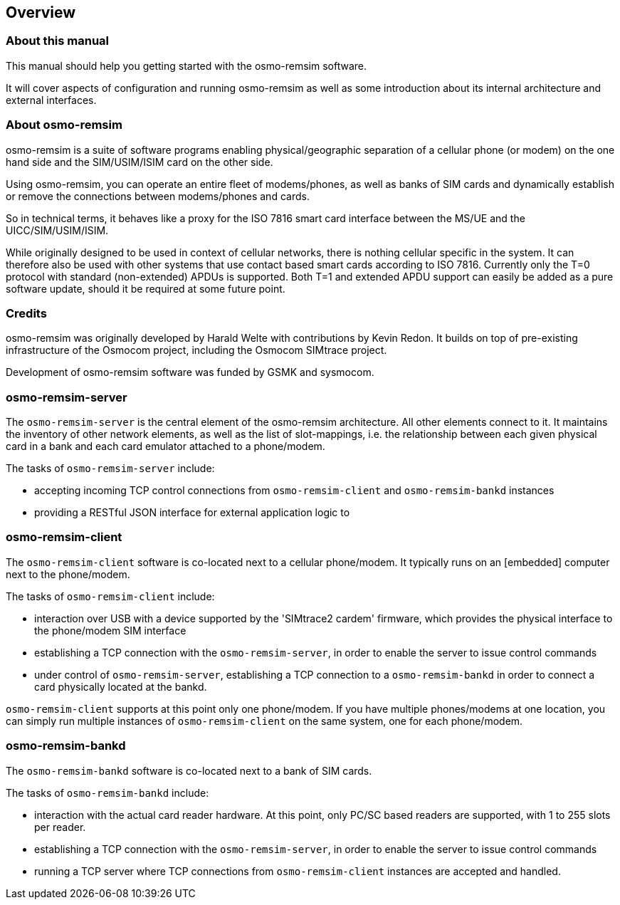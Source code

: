 == Overview

=== About this manual

This manual should help you getting started with the osmo-remsim software.

It will cover aspects of configuration and running osmo-remsim as well as some
introduction about its internal architecture and external interfaces.

=== About osmo-remsim

osmo-remsim is a suite of software programs enabling physical/geographic
separation of a cellular phone (or modem) on the one hand side and the
SIM/USIM/ISIM card on the other side.

Using osmo-remsim, you can operate an entire fleet of modems/phones, as
well as banks of SIM cards and dynamically establish or remove the
connections between modems/phones and cards.

So in technical terms, it behaves like a proxy for the ISO 7816 smart
card interface between the MS/UE and the UICC/SIM/USIM/ISIM.

While originally designed to be used in context of cellular networks,
there is nothing cellular specific in the system.  It can therefore also
be used with other systems that use contact based smart cards according
to ISO 7816.  Currently only the T=0 protocol with standard
(non-extended) APDUs is supported. Both T=1 and extended APDU support
can easily be added as a pure software update, should it be required at
some future point.

=== Credits

osmo-remsim was originally developed by Harald Welte with contributions
by Kevin Redon.  It builds on top of pre-existing infrastructure of
the Osmocom project, including the Osmocom SIMtrace project.

Development of osmo-remsim software was funded by GSMK and sysmocom.

=== osmo-remsim-server

The `osmo-remsim-server` is the central element of the osmo-remsim
architecture.  All other elements connect to it.  It maintains the
inventory of other network elements, as well as the list of
slot-mappings, i.e. the relationship between each given physical card
in a bank and each card emulator attached to a phone/modem.

The tasks of `osmo-remsim-server` include:

* accepting incoming TCP control connections from `osmo-remsim-client` and
  `osmo-remsim-bankd` instances
* providing a RESTful JSON interface for external application logic to

=== osmo-remsim-client

The `osmo-remsim-client` software is co-located next to a cellular phone/modem.
It typically runs on an [embedded] computer next to the phone/modem.

The tasks of `osmo-remsim-client` include:

* interaction over USB with a device supported by the 'SIMtrace2 cardem'
  firmware, which provides the physical interface to the phone/modem SIM
  interface
* establishing a TCP connection with the `osmo-remsim-server`, in order to
  enable the server to issue control commands
* under control of `osmo-remsim-server`, establishing a TCP connection to a
  `osmo-remsim-bankd` in order to connect a card physically located at the
  bankd.

`osmo-remsim-client` supports at this point only one phone/modem.  If you have
multiple phones/modems at one location, you can simply run multiple
instances of `osmo-remsim-client` on the same system, one for each phone/modem.

=== osmo-remsim-bankd

The `osmo-remsim-bankd` software is co-located next to a bank of SIM cards.

The tasks of `osmo-remsim-bankd` include:

* interaction with the actual card reader hardware.  At this point, only
  PC/SC based readers are supported, with 1 to 255 slots per reader.
* establishing a TCP connection with the `osmo-remsim-server`, in order to
  enable the server to issue control commands
* running a TCP server where TCP connections from `osmo-remsim-client`
  instances are accepted and handled.


